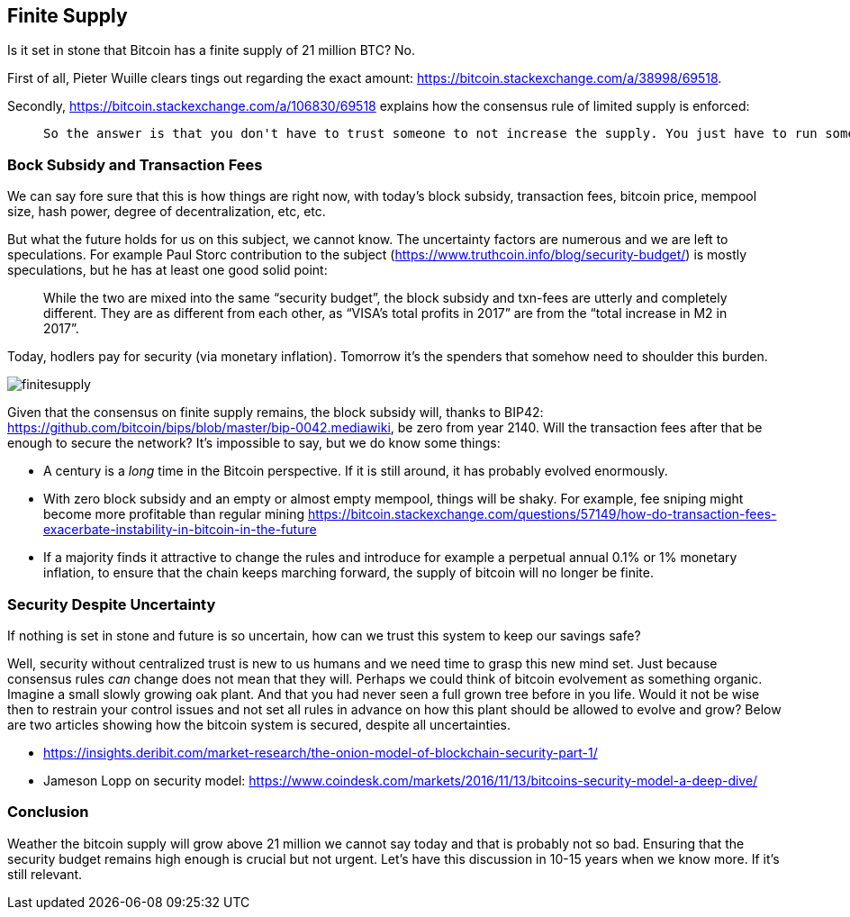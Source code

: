 == Finite Supply

Is it set in stone that Bitcoin has a finite supply of 21 million BTC? No. 

First of all, Pieter Wuille clears tings out regarding the exact amount: https://bitcoin.stackexchange.com/a/38998/69518.

Secondly, https://bitcoin.stackexchange.com/a/106830/69518 explains how the consensus rule of limited supply is enforced:

____
 So the answer is that you don't have to trust someone to not increase the supply. You just have to run some code that will verify that they haven't.
____

=== Bock Subsidy and Transaction Fees
We can say fore sure that this is how things are right now, with today's block subsidy, transaction fees, bitcoin price, mempool size, hash power, degree of decentralization, etc, etc.  

But what the future holds for us on this subject, we cannot know. The uncertainty factors are numerous and we are left to speculations. For example Paul Storc contribution to the subject (https://www.truthcoin.info/blog/security-budget/) is mostly speculations, but he has at least one good solid point:

____
While the two are mixed into the same “security budget”, the block subsidy and txn-fees are utterly and completely different. They are as different from each other, as “VISA’s total profits in 2017” are from the “total increase in M2 in 2017”.
____

Today, hodlers pay for security (via monetary inflation). Tomorrow it's the spenders that somehow need to shoulder this burden.

image::finitesupply.png[]

Given that the consensus on finite supply remains, the block subsidy will, thanks to BIP42:  https://github.com/bitcoin/bips/blob/master/bip-0042.mediawiki, be zero from year 2140. Will the transaction fees after that be enough to secure the network? It's impossible to say, but we do know some things:

* A century is a _long_ time in the Bitcoin perspective. If it is still around, it has probably evolved enormously.
* With zero block subsidy and an empty or almost empty mempool, things will be shaky. For example, fee sniping might become more profitable than regular mining https://bitcoin.stackexchange.com/questions/57149/how-do-transaction-fees-exacerbate-instability-in-bitcoin-in-the-future
* If a majority finds it attractive to change the rules and introduce for example a perpetual annual 0.1% or 1% monetary inflation, to ensure that the chain keeps marching forward, the supply of bitcoin will no longer be finite.

=== Security Despite Uncertainty 
If nothing is set in stone and future is so uncertain, how can we trust this system to keep our savings safe?

Well, security without centralized trust is new to us humans and we need time to grasp this new mind set. Just because consensus rules _can_ change does not mean that they will. Perhaps we could think of bitcoin evolvement as something organic. Imagine a small slowly growing oak plant. And that you had never seen a full grown tree before in you life. Would it not be wise then to restrain your control issues and not set all rules in advance on how this plant should be allowed to evolve and grow? Below are two articles showing how the bitcoin system is secured, despite all uncertainties.

* https://insights.deribit.com/market-research/the-onion-model-of-blockchain-security-part-1/

* Jameson Lopp on security model: https://www.coindesk.com/markets/2016/11/13/bitcoins-security-model-a-deep-dive/

=== Conclusion
Weather the bitcoin supply will grow above 21 million we cannot say today and that is probably not so bad. Ensuring that the security budget remains high enough is crucial but not urgent. Let's have this discussion in 10-15 years when we know more. If it's still relevant.

